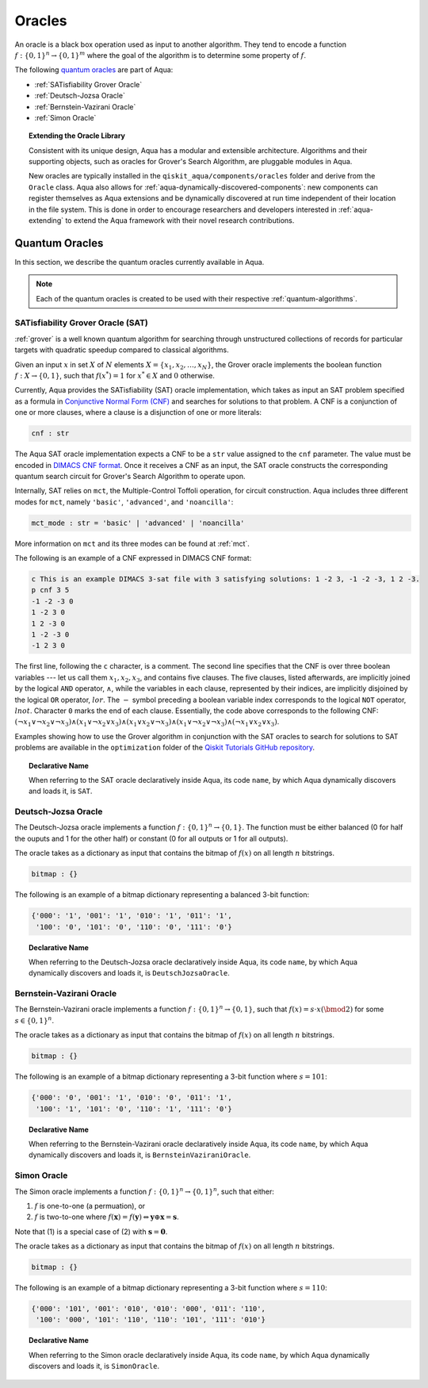 .. _oracles:

=======
Oracles
=======

An oracle is a black box operation used as input to another algorithm.
They tend to encode a function :math:`f:\{0,1\}^n \rightarrow \{0,1\}^m`
where the goal of the algorithm is to determine some property of :math:`f`.

The following `quantum oracles <#quantum-oracles>`__ are part of Aqua:

-  :ref:`SATisfiability Grover Oracle`
-  :ref:`Deutsch-Jozsa Oracle`
-  :ref:`Bernstein-Vazirani Oracle`
-  :ref:`Simon Oracle`

.. topic:: Extending the Oracle Library

    Consistent with its unique design, Aqua has a modular and extensible
    architecture. Algorithms and their supporting objects, such as oracles
    for Grover's Search Algorithm, are pluggable modules in Aqua.

    New oracles are typically installed in the ``qiskit_aqua/components/oracles``
    folder and derive from the ``Oracle`` class. Aqua also allows for
    :ref:`aqua-dynamically-discovered-components`: new components can register
    themselves as Aqua extensions and be dynamically discovered at run time
    independent of their location in the file system. This is done in order to
    encourage researchers and developers interested in :ref:`aqua-extending` to
    extend the Aqua framework with their novel research contributions.

.. seealso::

    :ref:`aqua-extending` provides more details on how to extend Aqua with new
    components.

.. _quantum-oracles:

---------------
Quantum Oracles
---------------

In this section, we describe the quantum oracles currently available in Aqua.

.. note::

    Each of the quantum oracles is created to be used with their respective
    :ref:`quantum-algorithms`. 


.. _sat:

^^^^^^^^^^^^^^^^^^^^^^^^^^^^^^^^^^
SATisfiability Grover Oracle (SAT)
^^^^^^^^^^^^^^^^^^^^^^^^^^^^^^^^^^

:ref:`grover` is a well known quantum algorithm for searching through
unstructured collections of records for particular targets with quadratic
speedup compared to classical algorithms.

Given an input :math:`x` in set :math:`X` of :math:`N` elements
:math:`X=\{x_1,x_2,\ldots,x_N\}`, the Grover oracle implements the
boolean function :math:`f : X \rightarrow \{0,1\}`, such that
:math:`f(x^*)=1` for :math:`x^* \in X` and :math:`0` otherwise.

Currently, Aqua provides the SATisfiability (SAT) oracle implementation,
which takes as input an SAT problem specified as a formula in
`Conjunctive Normal Form (CNF) <https://en.wikipedia.org/wiki/Conjunctive_normal_form>`__
and searches for solutions to that problem. A CNF is a conjunction of one or
more clauses, where a clause is a disjunction of one or more literals:

.. code:: python

    cnf : str

The Aqua SAT oracle implementation expects a CNF to be a ``str`` value assigned
to the ``cnf`` parameter.  The value must be encoded in
`DIMACS CNF
format <http://www.satcompetition.org/2009/format-benchmarks2009.html>`__.
Once it receives a CNF as an input, the SAT oracle constructs the corresponding
quantum search circuit for Grover's Search Algorithm to operate upon.

Internally, SAT relies on ``mct``, the Multiple-Control Toffoli operation, for
circuit construction. Aqua includes three different modes for ``mct``, namely
``'basic'``, ``'advanced'``, and ``'noancilla'``:

.. code:: python

    mct_mode : str = 'basic' | 'advanced' | 'noancilla'

More information on ``mct`` and its three modes can be found at :ref:`mct`.

The following is an example of a CNF expressed in DIMACS CNF format:

.. code::

    c This is an example DIMACS 3-sat file with 3 satisfying solutions: 1 -2 3, -1 -2 -3, 1 2 -3.
    p cnf 3 5
    -1 -2 -3 0
    1 -2 3 0
    1 2 -3 0
    1 -2 -3 0
    -1 2 3 0

The first line, following the ``c`` character, is a comment. The second line
specifies that the CNF is over three boolean variables --- let us call them
:math:`x_1, x_2, x_3`, and contains five clauses.  The five clauses, listed
afterwards, are implicitly joined by the logical ``AND`` operator, 
:math:`\land`, while the variables in each clause, represented by their 
indices, are implicitly disjoined by the logical ``OR`` operator, :math:`lor`.
The :math:`-` symbol preceding a boolean variable index corresponds to the
logical ``NOT`` operator, :math:`lnot`.  Character ``0`` marks the end of each
clause.  Essentially, the code above corresponds to the following CNF:
:math:`(\lnot x_1 \lor \lnot x_2 \lor \lnot x_3) 
\land (x_1 \lor \lnot x_2 \lor x_3) 
\land (x_1 \lor x_2 \lor \lnot x_3) 
\land (x_1 \lor \lnot x_2 \lor \lnot x_3) 
\land (\lnot x_1 \lor x_2 \lor x_3)`.

Examples showing how to use the Grover algorithm in conjunction with the SAT
oracles to search for solutions to SAT problems are available in the
``optimization`` folder of the `Qiskit Tutorials GitHub repository 
<https://github.com/Qiskit/qiskit-tutorials/tree/master/community/aqua>`__.

.. topic:: Declarative Name

   When referring to the SAT oracle declaratively inside Aqua, its code
   ``name``, by which Aqua dynamically discovers and loads it, is ``SAT``.

.. _djoracle:

^^^^^^^^^^^^^^^^^^^^
Deutsch-Jozsa Oracle
^^^^^^^^^^^^^^^^^^^^

The Deutsch-Jozsa oracle implements a function
:math:`f:\{0,1\}^n \rightarrow \{0,1\}`.
The function must be either balanced (0 for half the ouputs and 1 for the
other half) or constant (0 for all outputs or 1 for all outputs).

The oracle takes as a dictionary as input that contains the bitmap of
:math:`f(x)` on all length :math:`n` bitstrings.

.. code:: python

    bitmap : {}

The following is an example of a bitmap dictionary representing a balanced
3-bit function:

.. code:: python

    {'000': '1', '001': '1', '010': '1', '011': '1',
     '100': '0', '101': '0', '110': '0', '111': '0'}

.. topic:: Declarative Name

   When referring to the Deutsch-Jozsa oracle declaratively inside Aqua, its
   code ``name``, by which Aqua dynamically discovers and loads it, is
   ``DeutschJozsaOracle``.


.. _bvoracle:

^^^^^^^^^^^^^^^^^^^^^^^^^
Bernstein-Vazirani Oracle
^^^^^^^^^^^^^^^^^^^^^^^^^

The Bernstein-Vazirani oracle implements a function
:math:`f:\{0,1\}^n \rightarrow \{0,1\}`,
such that :math:`f(x)=s \cdot x (\bmod 2)` for some :math:`s \in \{0,1\}^n`.

The oracle takes as a dictionary as input that contains the bitmap of
:math:`f(x)` on all length :math:`n` bitstrings.

.. code:: python

    bitmap : {}

The following is an example of a bitmap dictionary representing a 3-bit
function where :math:`s = 101`:

.. code:: python

    {'000': '0', '001': '1', '010': '0', '011': '1',
     '100': '1', '101': '0', '110': '1', '111': '0'}

.. topic:: Declarative Name

   When referring to the Bernstein-Vazirani oracle declaratively inside Aqua,
   its code ``name``, by which Aqua dynamically discovers and loads it, is
   ``BernsteinVaziraniOracle``.

.. _simonoracle:

^^^^^^^^^^^^^^^^^^^^^^^^^
Simon Oracle
^^^^^^^^^^^^^^^^^^^^^^^^^

The Simon oracle implements a function
:math:`f:\{0,1\}^n \rightarrow \{0,1\}^n`, such that either:

1. :math:`f` is one-to-one (a permuation), or
2. :math:`f` is two-to-one where
   :math:`f(\mathbf{x}) = f(\mathbf{y})
   \Leftrightarrow \mathbf{y} \oplus \mathbf{x} = \mathbf{s}`.

Note that (1) is a special case of (2) with :math:`\mathbf{s} = \mathbf{0}`.

The oracle takes as a dictionary as input that contains the bitmap of
:math:`f(x)` on all length :math:`n` bitstrings.

.. code:: python

    bitmap : {}

The following is an example of a bitmap dictionary representing a 3-bit
function where :math:`s = 110`:

.. code:: python

    {'000': '101', '001': '010', '010': '000', '011': '110',
     '100': '000', '101': '110', '110': '101', '111': '010'}

.. topic:: Declarative Name

   When referring to the Simon oracle declaratively inside Aqua, its code
   ``name``, by which Aqua dynamically discovers and loads it, is
   ``SimonOracle``.

